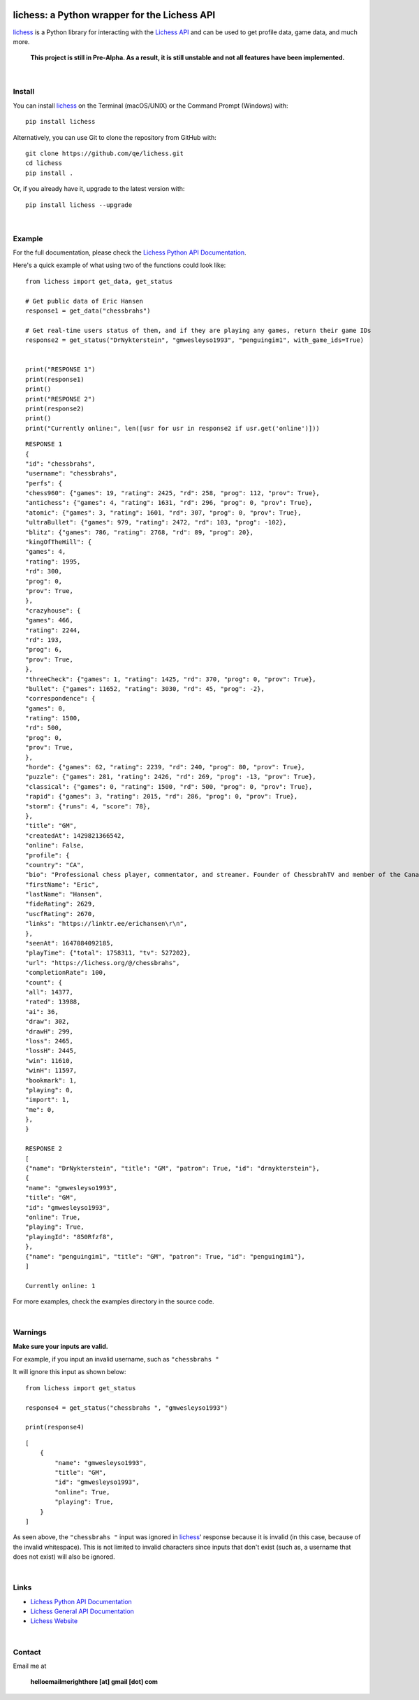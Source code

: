

.. image:: https://raw.githubusercontent.com/qe/lichess/main/docs/lichess.png
   :target: https://lichess.org
   :width: 160
   :alt: Logo

=============================================
lichess: a Python wrapper for the Lichess API
=============================================

.. image:: https://img.shields.io/pypi/l/lichess?label=license
   :alt: License

.. image:: https://img.shields.io/pypi/v/lichess
   :target: https://pypi.org/project/lichess
   :alt: PyPI

.. image:: https://img.shields.io/github/repo-size/qe/lichess?label=repo-size
   :target: https://github.com/qe/lichess
   :alt: GitHub Repo Size

.. image:: https://img.shields.io/github/languages/code-size/qe/lichess?label=code-size
   :target: https://github.com/qe/lichess
   :alt: GitHub Code Size (bytes)

.. image:: https://img.shields.io/tokei/lines/github/qe/lichess?label=lines-of-code
   :target: https://github.com/qe/lichess
   :alt: Total Lines of Code

lichess_ is a Python library for interacting with the `Lichess API <https://lichess.org/api>`_ and can be used to get profile data, game data, and much more.

    **This project is still in Pre-Alpha. As a result, it is still unstable and not all features have been implemented.**

|

Install
=======
You can install lichess_ on the Terminal (macOS/UNIX) or the Command Prompt (Windows) with::

    pip install lichess

Alternatively, you can use Git to clone the repository from GitHub with::

    git clone https://github.com/qe/lichess.git
    cd lichess
    pip install .

Or, if you already have it, upgrade to the latest version with::

    pip install lichess --upgrade

|

Example
=======
For the full documentation, please check the `Lichess Python API Documentation <https://lichess.readthedocs.io>`_.

Here's a quick example of what using two of the functions could look like::

    from lichess import get_data, get_status

    # Get public data of Eric Hansen
    response1 = get_data("chessbrahs")

    # Get real-time users status of them, and if they are playing any games, return their game IDs
    response2 = get_status("DrNykterstein", "gmwesleyso1993", "penguingim1", with_game_ids=True)


    print("RESPONSE 1")
    print(response1)
    print()
    print("RESPONSE 2")
    print(response2)
    print()
    print("Currently online:", len([usr for usr in response2 if usr.get('online')]))

::

    RESPONSE 1
    {
    "id": "chessbrahs",
    "username": "chessbrahs",
    "perfs": {
    "chess960": {"games": 19, "rating": 2425, "rd": 258, "prog": 112, "prov": True},
    "antichess": {"games": 4, "rating": 1631, "rd": 296, "prog": 0, "prov": True},
    "atomic": {"games": 3, "rating": 1601, "rd": 307, "prog": 0, "prov": True},
    "ultraBullet": {"games": 979, "rating": 2472, "rd": 103, "prog": -102},
    "blitz": {"games": 786, "rating": 2768, "rd": 89, "prog": 20},
    "kingOfTheHill": {
    "games": 4,
    "rating": 1995,
    "rd": 300,
    "prog": 0,
    "prov": True,
    },
    "crazyhouse": {
    "games": 466,
    "rating": 2244,
    "rd": 193,
    "prog": 6,
    "prov": True,
    },
    "threeCheck": {"games": 1, "rating": 1425, "rd": 370, "prog": 0, "prov": True},
    "bullet": {"games": 11652, "rating": 3030, "rd": 45, "prog": -2},
    "correspondence": {
    "games": 0,
    "rating": 1500,
    "rd": 500,
    "prog": 0,
    "prov": True,
    },
    "horde": {"games": 62, "rating": 2239, "rd": 240, "prog": 80, "prov": True},
    "puzzle": {"games": 281, "rating": 2426, "rd": 269, "prog": -13, "prov": True},
    "classical": {"games": 0, "rating": 1500, "rd": 500, "prog": 0, "prov": True},
    "rapid": {"games": 3, "rating": 2015, "rd": 286, "prog": 0, "prov": True},
    "storm": {"runs": 4, "score": 78},
    },
    "title": "GM",
    "createdAt": 1429821366542,
    "online": False,
    "profile": {
    "country": "CA",
    "bio": "Professional chess player, commentator, and streamer. Founder of ChessbrahTV and member of the Canadian Olympic team.\r\n\r\n\r\n\r\n ",
    "firstName": "Eric",
    "lastName": "Hansen",
    "fideRating": 2629,
    "uscfRating": 2670,
    "links": "https://linktr.ee/erichansen\r\n",
    },
    "seenAt": 1647084092185,
    "playTime": {"total": 1758311, "tv": 527202},
    "url": "https://lichess.org/@/chessbrahs",
    "completionRate": 100,
    "count": {
    "all": 14377,
    "rated": 13988,
    "ai": 36,
    "draw": 302,
    "drawH": 299,
    "loss": 2465,
    "lossH": 2445,
    "win": 11610,
    "winH": 11597,
    "bookmark": 1,
    "playing": 0,
    "import": 1,
    "me": 0,
    },
    }

    RESPONSE 2
    [
    {"name": "DrNykterstein", "title": "GM", "patron": True, "id": "drnykterstein"},
    {
    "name": "gmwesleyso1993",
    "title": "GM",
    "id": "gmwesleyso1993",
    "online": True,
    "playing": True,
    "playingId": "850Rfzf8",
    },
    {"name": "penguingim1", "title": "GM", "patron": True, "id": "penguingim1"},
    ]

    Currently online: 1

For more examples, check the examples directory in the source code.

|

Warnings
========
**Make sure your inputs are valid.**

For example, if you input an invalid username, such as ``"chessbrahs "``

It will ignore this input as shown below:

::

    from lichess import get_status

    response4 = get_status("chessbrahs ", "gmwesleyso1993")

    print(response4)



::

    [
        {
            "name": "gmwesleyso1993",
            "title": "GM",
            "id": "gmwesleyso1993",
            "online": True,
            "playing": True,
        }
    ]

As seen above, the ``"chessbrahs "`` input was ignored in lichess_' response because it is invalid (in this case, because of the invalid whitespace).
This is not limited to invalid characters since inputs that don't exist (such as, a username that does not exist) will also be ignored.

|

Links
=====
- `Lichess Python API Documentation <https://lichess.readthedocs.io>`_
- `Lichess General API Documentation <https://lichess.org/api>`_
- `Lichess Website <https://lichess.org>`_

|

Contact
=======
Email me at

    **helloemailmerighthere [at] gmail [dot] com**


.. _lichess: https://pypi.org/project/lichess/


